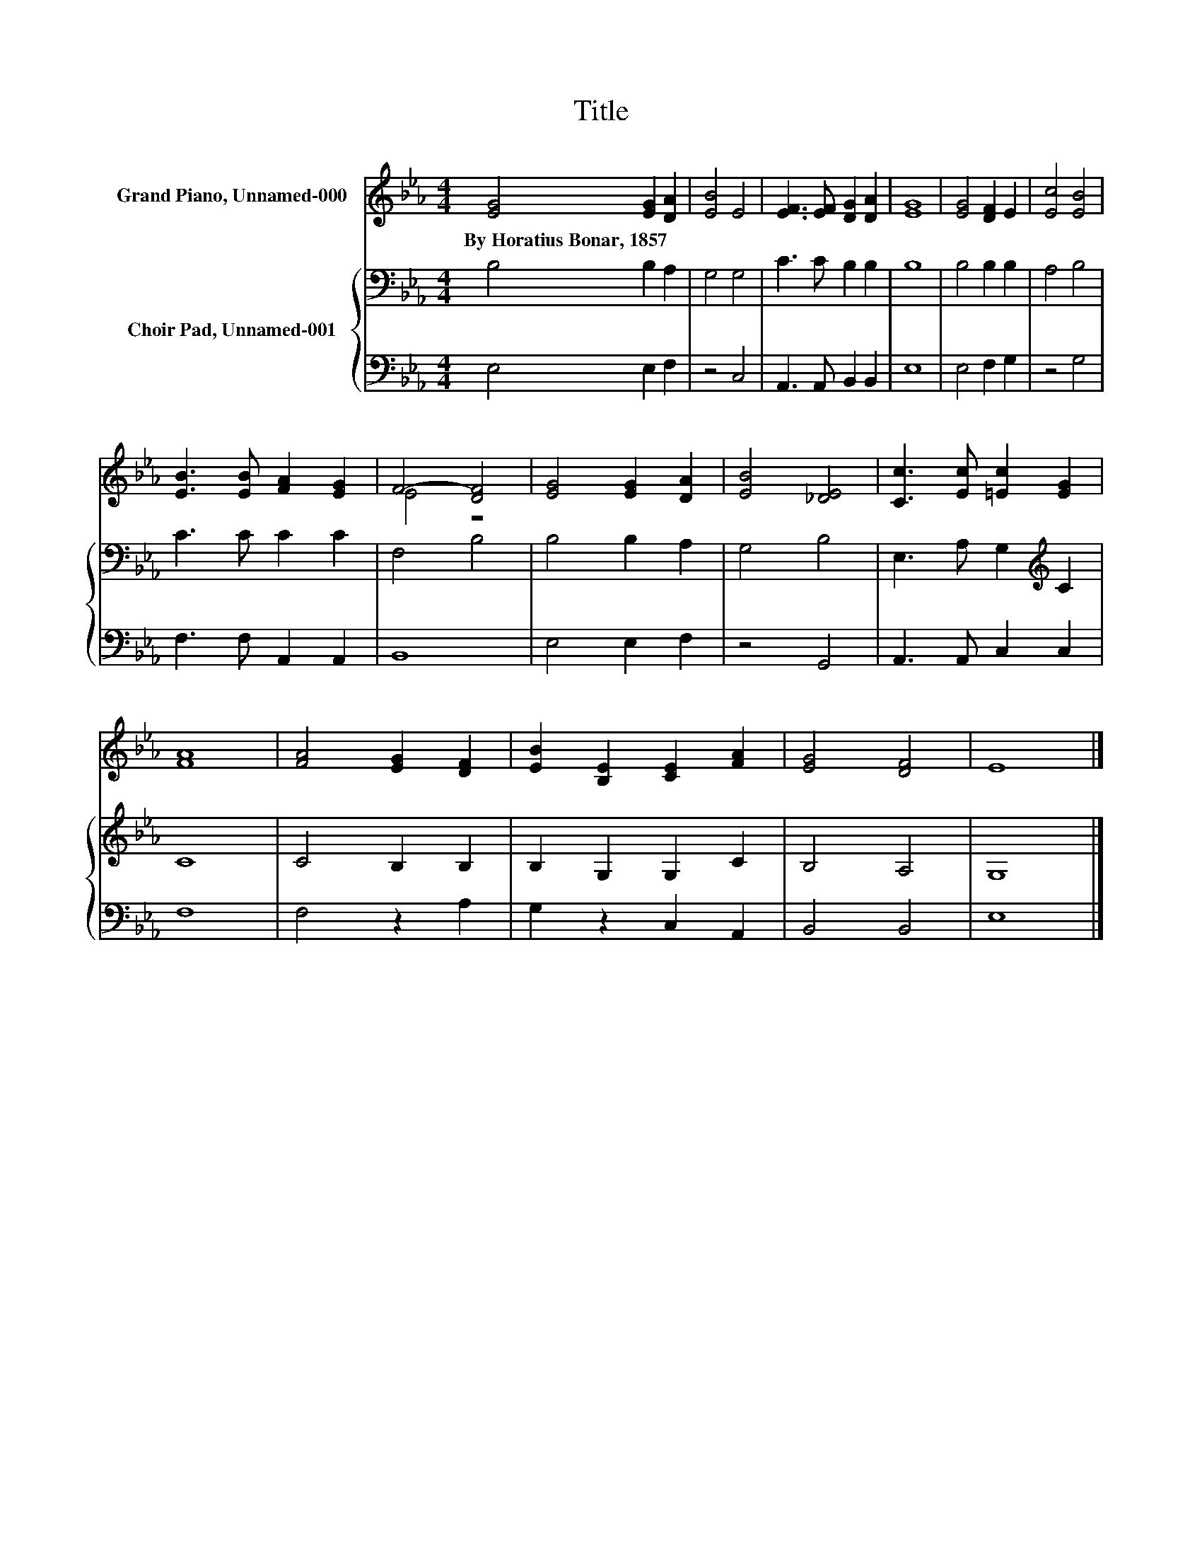 X:1
T:Title
%%score ( 1 2 ) { 3 | 4 }
L:1/8
M:4/4
K:Eb
V:1 treble nm="Grand Piano, Unnamed-000"
V:2 treble 
V:3 bass nm="Choir Pad, Unnamed-001"
V:4 bass 
V:1
 [EG]4 [EG]2 [DA]2 | [EB]4 E4 | [EF]3 [EF] [DG]2 [DA]2 | [EG]8 | [EG]4 [DF]2 E2 | [Ec]4 [EB]4 | %6
w: By~Horatius~Bonar,~1857 * *||||||
 [EB]3 [EB] [FA]2 [EG]2 | F4- [DF]4 | [EG]4 [EG]2 [DA]2 | [EB]4 [_DE]4 | [Cc]3 [Ec] [=Ec]2 [EG]2 | %11
w: |||||
 [FA]8 | [FA]4 [EG]2 [DF]2 | [EB]2 [B,E]2 [CE]2 [FA]2 | [EG]4 [DF]4 | E8 |] %16
w: |||||
V:2
 x8 | x8 | x8 | x8 | x8 | x8 | x8 | E4 z4 | x8 | x8 | x8 | x8 | x8 | x8 | x8 | x8 |] %16
V:3
 B,4 B,2 A,2 | G,4 G,4 | C3 C B,2 B,2 | B,8 | B,4 B,2 B,2 | A,4 B,4 | C3 C C2 C2 | F,4 B,4 | %8
 B,4 B,2 A,2 | G,4 B,4 | E,3 A, G,2[K:treble] C2 | C8 | C4 B,2 B,2 | B,2 G,2 G,2 C2 | B,4 A,4 | %15
 G,8 |] %16
V:4
 E,4 E,2 F,2 | z4 C,4 | A,,3 A,, B,,2 B,,2 | E,8 | E,4 F,2 G,2 | z4 G,4 | F,3 F, A,,2 A,,2 | B,,8 | %8
 E,4 E,2 F,2 | z4 G,,4 | A,,3 A,, C,2 C,2 | F,8 | F,4 z2 A,2 | G,2 z2 C,2 A,,2 | B,,4 B,,4 | E,8 |] %16

